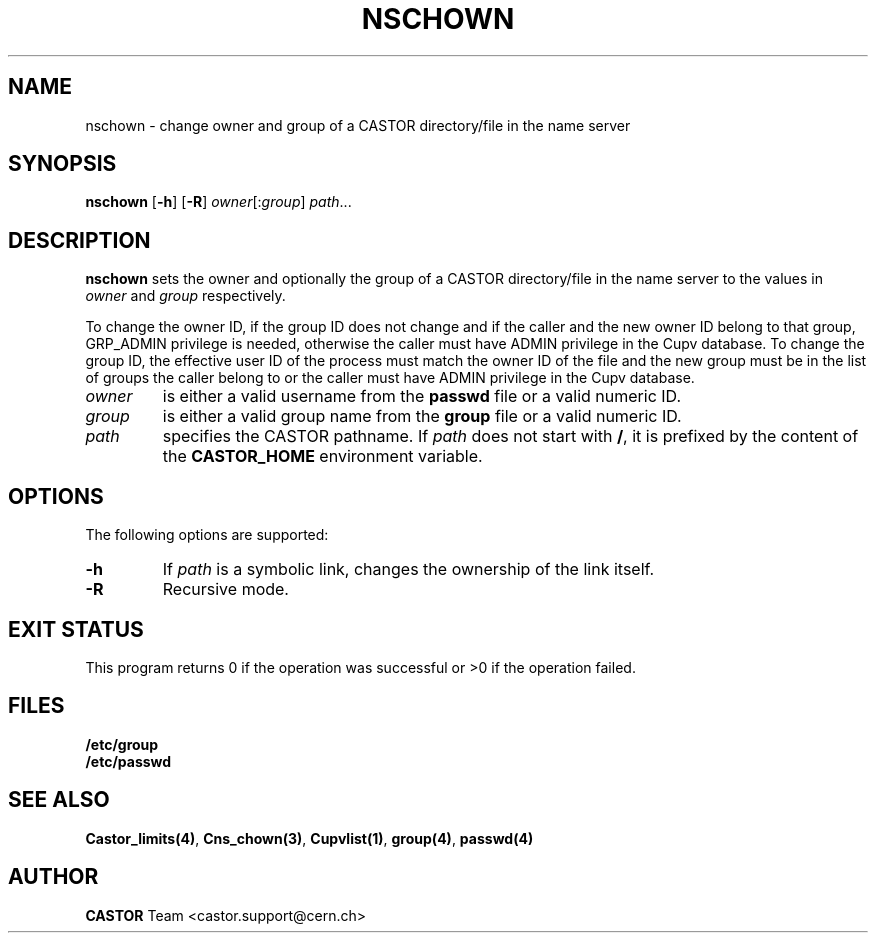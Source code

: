 .\" @(#)$RCSfile: nschown.man,v $ $Revision: 1.2 $ $Date: 2006/01/26 15:36:22 $ CERN IT-PDP/DM Jean-Philippe Baud
.\" Copyright (C) 1999-2003 by CERN/IT/PDP/DM
.\" All rights reserved
.\"
.TH NSCHOWN 1 "$Date: 2006/01/26 15:36:22 $" CASTOR "Cns User Commands"
.SH NAME
nschown \- change owner and group of a CASTOR directory/file in the name server
.SH SYNOPSIS
.B nschown
.RB [ -h ]
.RB [ -R ]
.IR owner [: group ]
.IR path ...
.SH DESCRIPTION
.B nschown
sets the owner and optionally the group of a CASTOR directory/file in the name
server to the values in
.I owner
and
.I group
respectively.
.LP
To change the owner ID, if the group ID does not change and if the caller and
the new owner ID belong to that group, GRP_ADMIN privilege is needed, otherwise
the caller must have ADMIN privilege in the Cupv database.
To change the group ID, the effective user ID of the process must match the
owner ID of the file and the new group must be in the list of groups the caller
belong to or the caller must have ADMIN privilege in the Cupv database.
.TP
.I owner
is either a valid username from the
.B passwd
file or a valid numeric ID.
.TP
.I group
is either a valid group name from the
.B group
file or a valid numeric ID.
.TP
.I path
specifies the CASTOR pathname.
If
.I path
does not start with
.BR / ,
it is prefixed by the content of the
.B CASTOR_HOME
environment variable.
.SH OPTIONS
The following options are supported:
.TP
.B -h
If
.I path
is a symbolic link, changes the ownership of the link itself.
.TP
.B -R
Recursive mode.
.SH EXIT STATUS
This program returns 0 if the operation was successful or >0 if the operation
failed.
.SH FILES
.TP
.B /etc/group
.TP
.B /etc/passwd
.SH SEE ALSO
.BR Castor_limits(4) ,
.BR Cns_chown(3) ,
.BR Cupvlist(1) ,
.BR group(4) ,
.B passwd(4)
.SH AUTHOR
\fBCASTOR\fP Team <castor.support@cern.ch>
